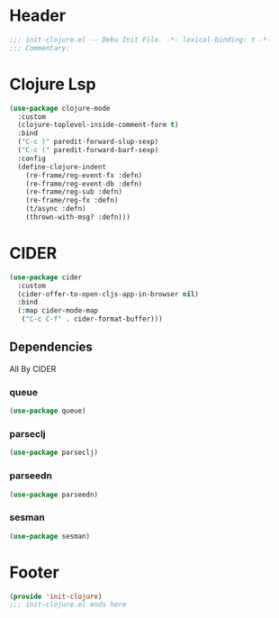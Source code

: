 * Header
#+begin_src emacs-lisp
;;; init-clojure.el -- Deku Init File. -*- lexical-binding: t -*-
;;; Commentary:

#+end_src

* Clojure Lsp
#+begin_src emacs-lisp
  (use-package clojure-mode
    :custom
    (clojure-toplevel-inside-comment-form t)
    :bind
    ("C-c )" paredit-forward-slup-sexp)
    ("C-c (" paredit-forward-barf-sexp)
    :config
    (define-clojure-indent
      (re-frame/reg-event-fx :defn)
      (re-frame/reg-event-db :defn)
      (re-frame/reg-sub :defn)
      (re-frame/reg-fx :defn)
      (t/async :defn)
      (thrown-with-msg? :defn)))
#+end_src
* CIDER
#+begin_src emacs-lisp
  (use-package cider
    :custom
    (cider-offer-to-open-cljs-app-in-browser nil)
    :bind
    (:map cider-mode-map
     ("C-c C-f" . cider-format-buffer)))
#+end_src
** Dependencies
All By CIDER
*** queue
#+begin_src emacs-lisp
  (use-package queue)
#+end_src
*** parseclj
#+begin_src emacs-lisp
  (use-package parseclj)
#+end_src
*** parseedn
#+begin_src emacs-lisp
  (use-package parseedn)
#+end_src

*** sesman
#+begin_src emacs-lisp
  (use-package sesman)
#+end_src
* Footer
#+begin_src emacs-lisp
(provide 'init-clojure)
;;; init-clojure.el ends here
#+end_src
